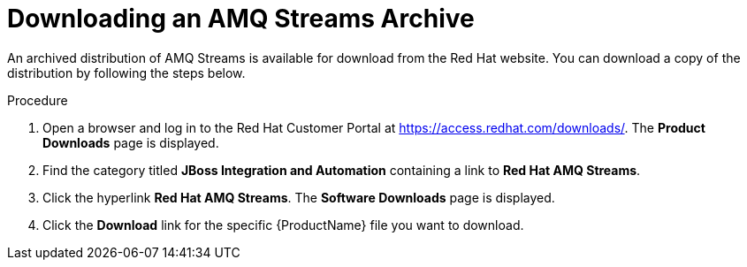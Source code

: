// Module included in the following assemblies:
//
// assembly-getting-started.adoc

[id='proc-downloading-amq-streams-{context}']

= Downloading an AMQ Streams Archive

An archived distribution of AMQ Streams is available for download from the Red Hat website.
You can download a copy of the distribution by following the steps below.

.Procedure

. Open a browser and log in to the Red Hat Customer Portal at link:https://access.redhat.com/downloads/[https://access.redhat.com/downloads/^]. The *Product Downloads* page is displayed.

. Find the category titled *JBoss Integration and Automation* containing a link to *Red Hat AMQ Streams*.

. Click the hyperlink *Red Hat AMQ Streams*. The *Software Downloads* page is displayed.

. Click the *Download* link for the specific {ProductName} file you want to download.
